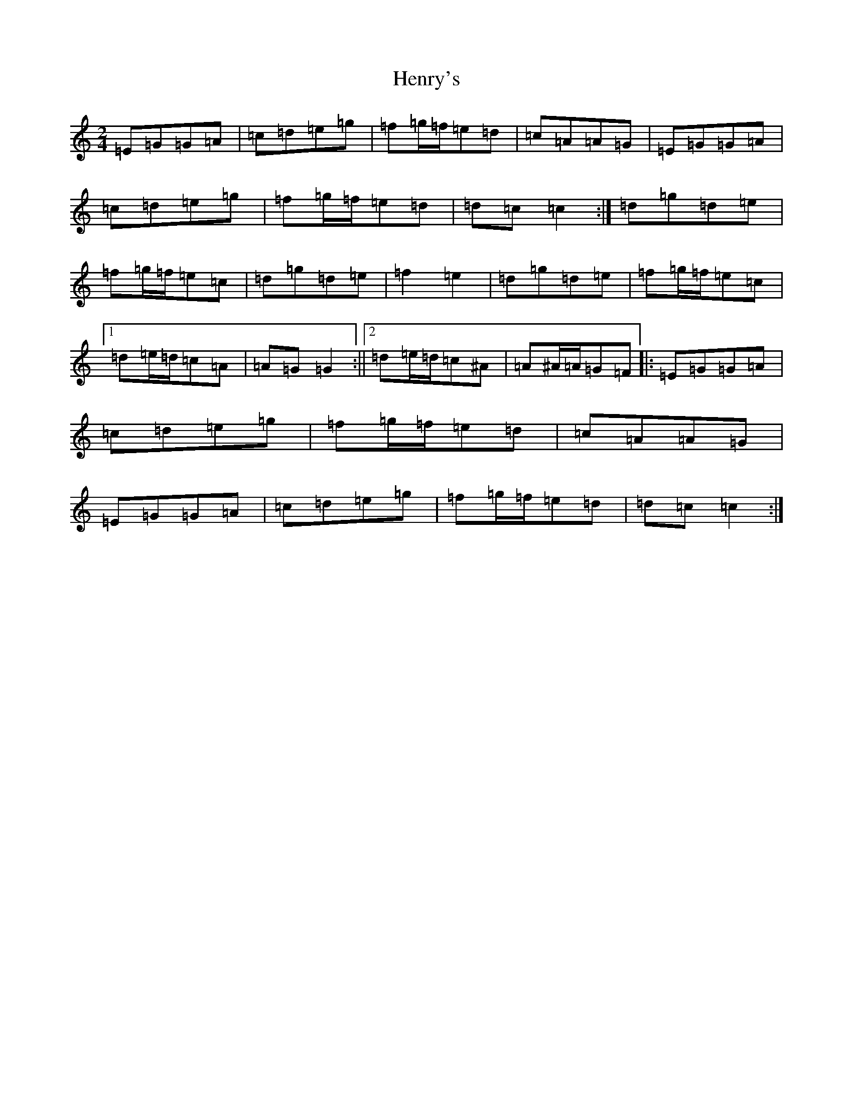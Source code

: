 X: 8987
T: Henry's
S: https://thesession.org/tunes/1233#setting1233
R: polka
M:2/4
L:1/8
K: C Major
=E=G=G=A|=c=d=e=g|=f=g/2=f/2=e=d|=c=A=A=G|=E=G=G=A|=c=d=e=g|=f=g/2=f/2=e=d|=d=c=c2:|=d=g=d=e|=f=g/2=f/2=e=c|=d=g=d=e|=f2=e2|=d=g=d=e|=f=g/2=f/2=e=c|1=d=e/2=d/2=c=A|=A=G=G2:||2=d=e/2=d/2=c^A|=A^A/2=A/2=G=F|:=E=G=G=A|=c=d=e=g|=f=g/2=f/2=e=d|=c=A=A=G|=E=G=G=A|=c=d=e=g|=f=g/2=f/2=e=d|=d=c=c2:|